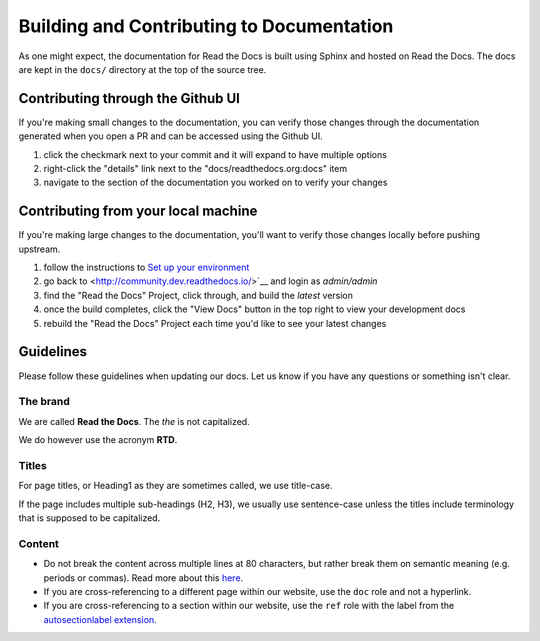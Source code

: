 Building and Contributing to Documentation
==========================================

As one might expect,
the documentation for Read the Docs is built using Sphinx and hosted on Read the Docs.
The docs are kept in the ``docs/`` directory at the top of the source tree.

.. TODO: expand this section explaining there the PR is automatically built and
   the author can visualize changes without installing anything on their system.
   However, if there is going to be periodic/bigger contributions, it may be a
   good idea to install the Sphinx requirements to build our docs.

Contributing through the Github UI
----------------------------------

If you're making small changes to the documentation, you can verify those changes through the documentation generated when you open a PR and can be accessed using the Github UI.

1. click the checkmark next to your commit and it will expand to have multiple options
2. right-click the "details" link next to the "docs/readthedocs.org:docs" item
3. navigate to the section of the documentation you worked on to verify your changes

Contributing from your local machine
------------------------------------

If you're making large changes to the documentation, you'll want to verify those changes locally before pushing upstream.

1. follow the instructions to `Set up your environment <https://docs.readthedocs.io/en/stable/development/install.html#set-up-your-environment>`__
2. go back to <http://community.dev.readthedocs.io/>`__ and login as `admin/admin`
3. find the "Read the Docs" Project, click through, and build the `latest` version
4. once the build completes, click the "View Docs" button in the top right to view your development docs
5. rebuild the "Read the Docs" Project each time you'd like to see your latest changes

Guidelines
----------

Please follow these guidelines when updating our docs.
Let us know if you have any questions or something isn't clear.

The brand
^^^^^^^^^

We are called **Read the Docs**.
The *the* is not capitalized.

We do however use the acronym **RTD**.

Titles
^^^^^^

For page titles, or Heading1 as they are sometimes called, we use title-case.

If the page includes multiple sub-headings (H2, H3),
we usually use sentence-case unless the titles include terminology that is supposed to be capitalized.

Content
^^^^^^^

* Do not break the content across multiple lines at 80 characters,
  but rather break them on semantic meaning (e.g. periods or commas).
  Read more about this `here <https://rhodesmill.org/brandon/2012/one-sentence-per-line/>`_.
* If you are cross-referencing to a different page within our website,
  use the ``doc`` role and not a hyperlink.
* If you are cross-referencing to a section within our website,
  use the ``ref`` role with the label from the `autosectionlabel extension <http://www.sphinx-doc.org/en/master/usage/extensions/autosectionlabel.html>`__.
